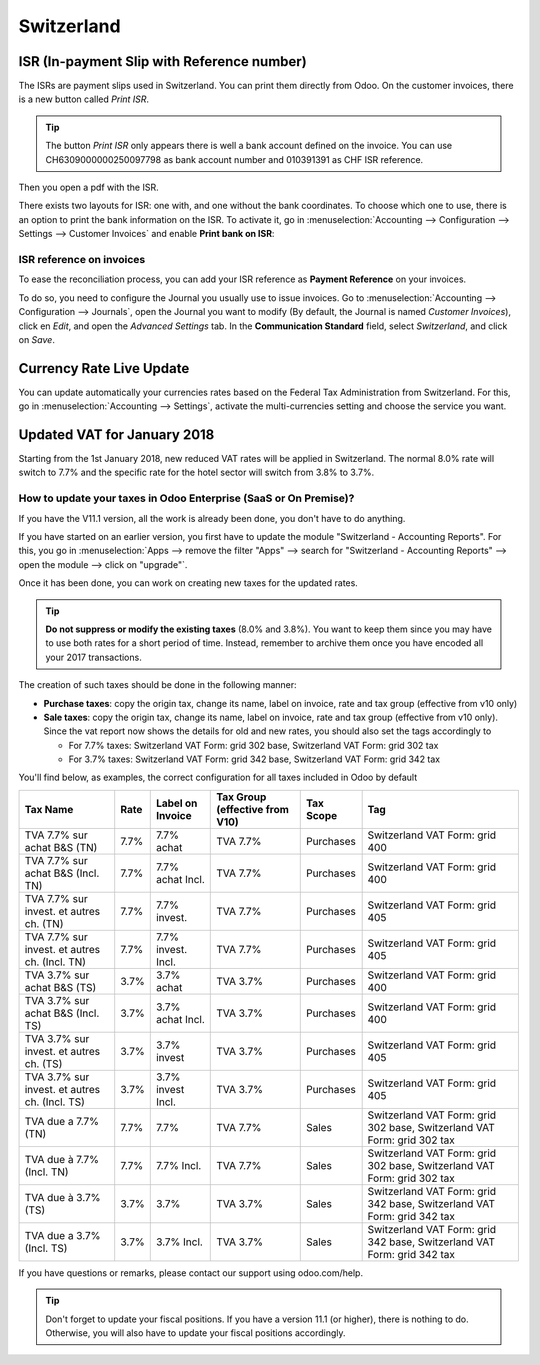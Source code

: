 ===========
Switzerland
===========

ISR (In-payment Slip with Reference number)
===========================================

The ISRs are payment slips used in Switzerland. You can print them
directly from Odoo. On the customer invoices, there is a new button
called *Print ISR*.

.. image:: media/switzerland00.png
    :align: center

.. tip:: 
    The button *Print ISR* only appears there is well a bank account
    defined on the invoice. You can use CH6309000000250097798 as bank
    account number and 010391391 as CHF ISR reference.

.. image:: media/switzerland01.png
    :align: center

Then you open a pdf with the ISR.

.. image:: media/switzerland02.png
    :align: center

There exists two layouts for ISR: one with, and one without the bank
coordinates. To choose which one to use, there is an option to print the
bank information on the ISR. To activate it, go in
:menuselection:`Accounting --> Configuration --> Settings --> Customer Invoices`
and enable **Print bank on ISR**:

.. image:: media/switzerland03.png
    :align: center

ISR reference on invoices
-------------------------

To ease the reconciliation process, you can add your ISR reference as **Payment Reference** on your
invoices.

To do so, you need to configure the Journal you usually use to issue invoices. Go to
:menuselection:`Accounting --> Configuration --> Journals`, open the Journal you want to modify (By
default, the Journal is named *Customer Invoices*), click en *Edit*, and open the *Advanced
Settings* tab. In the **Communication Standard** field, select *Switzerland*, and click on *Save*.

.. image:: media/switzerland-isr-reference.png
   :align: center
   :alt: Configure your Journal to display your ISR as payment reference on your invoices in Odoo

Currency Rate Live Update
=========================

You can update automatically your currencies rates based on the Federal
Tax Administration from Switzerland. For this, go in
:menuselection:`Accounting --> Settings`, activate the multi-currencies setting and choose the service
you want.

.. image:: media/switzerland04.png
    :align: center

Updated VAT for January 2018
============================

Starting from the 1st January 2018, new reduced VAT rates will be
applied in Switzerland. The normal 8.0% rate will switch to 7.7% and the
specific rate for the hotel sector will switch from 3.8% to 3.7%.

How to update your taxes in Odoo Enterprise (SaaS or On Premise)?
-----------------------------------------------------------------

If you have the V11.1 version, all the work is already been done, you
don't have to do anything.

If you have started on an earlier version, you first have to update the
module "Switzerland - Accounting Reports". For this, you go in
:menuselection:`Apps --> remove the filter "Apps" --> search for "Switzerland - Accounting Reports" --> open the module --> click on "upgrade"`.

.. image:: media/switzerland05.png
    :align: center

Once it has been done, you can work on creating new taxes for the
updated rates.

.. tip::
    **Do not suppress or modify the existing taxes** (8.0% and 3.8%).
    You want to keep them since you may have to use both rates for a short
    period of time. Instead, remember to archive them once you have encoded
    all your 2017 transactions.

The creation of such taxes should be done in the following manner:

-  **Purchase taxes**: copy the origin tax, change its name, label on
   invoice, rate and tax group (effective from v10 only)

-  **Sale taxes**: copy the origin tax, change its name, label on
   invoice, rate and tax group (effective from v10 only). Since the
   vat report now shows the details for old and new rates, you
   should also set the tags accordingly to

   -  For 7.7% taxes: Switzerland VAT Form: grid 302 base, Switzerland
      VAT Form: grid 302 tax

   -  For 3.7% taxes: Switzerland VAT Form: grid 342 base, Switzerland
      VAT Form: grid 342 tax

You'll find below, as examples, the correct configuration for all taxes
included in Odoo by default

+-------------------------------------------------+------------+------------------------+--------------------------------------+-----------------+---------------------------------------------------------------------------+
| **Tax Name**                                    | **Rate**   | **Label on Invoice**   | **Tax Group (effective from V10)**   | **Tax Scope**   | **Tag**                                                                   |
+=================================================+============+========================+======================================+=================+===========================================================================+
| TVA 7.7% sur achat B&S (TN)                     | 7.7%       | 7.7% achat             | TVA 7.7%                             | Purchases       | Switzerland VAT Form: grid 400                                            |
+-------------------------------------------------+------------+------------------------+--------------------------------------+-----------------+---------------------------------------------------------------------------+
| TVA 7.7% sur achat B&S (Incl. TN)               | 7.7%       | 7.7% achat Incl.       | TVA 7.7%                             | Purchases       | Switzerland VAT Form: grid 400                                            |
+-------------------------------------------------+------------+------------------------+--------------------------------------+-----------------+---------------------------------------------------------------------------+
| TVA 7.7% sur invest. et autres ch. (TN)         | 7.7%       | 7.7% invest.           | TVA 7.7%                             | Purchases       | Switzerland VAT Form: grid 405                                            |
+-------------------------------------------------+------------+------------------------+--------------------------------------+-----------------+---------------------------------------------------------------------------+
| TVA 7.7% sur invest. et autres ch. (Incl. TN)   | 7.7%       | 7.7% invest. Incl.     | TVA 7.7%                             | Purchases       | Switzerland VAT Form: grid 405                                            |
+-------------------------------------------------+------------+------------------------+--------------------------------------+-----------------+---------------------------------------------------------------------------+
| TVA 3.7% sur achat B&S (TS)                     | 3.7%       | 3.7% achat             | TVA 3.7%                             | Purchases       | Switzerland VAT Form: grid 400                                            |
+-------------------------------------------------+------------+------------------------+--------------------------------------+-----------------+---------------------------------------------------------------------------+
| TVA 3.7% sur achat B&S (Incl. TS)               | 3.7%       | 3.7% achat Incl.       | TVA 3.7%                             | Purchases       | Switzerland VAT Form: grid 400                                            |
+-------------------------------------------------+------------+------------------------+--------------------------------------+-----------------+---------------------------------------------------------------------------+
| TVA 3.7% sur invest. et autres ch. (TS)         | 3.7%       | 3.7% invest            | TVA 3.7%                             | Purchases       | Switzerland VAT Form: grid 405                                            |
+-------------------------------------------------+------------+------------------------+--------------------------------------+-----------------+---------------------------------------------------------------------------+
| TVA 3.7% sur invest. et autres ch. (Incl. TS)   | 3.7%       | 3.7% invest Incl.      | TVA 3.7%                             | Purchases       | Switzerland VAT Form: grid 405                                            |
+-------------------------------------------------+------------+------------------------+--------------------------------------+-----------------+---------------------------------------------------------------------------+
| TVA due a 7.7% (TN)                             | 7.7%       | 7.7%                   | TVA 7.7%                             | Sales           | Switzerland VAT Form: grid 302 base, Switzerland VAT Form: grid 302 tax   |
+-------------------------------------------------+------------+------------------------+--------------------------------------+-----------------+---------------------------------------------------------------------------+
| TVA due à 7.7% (Incl. TN)                       | 7.7%       | 7.7% Incl.             | TVA 7.7%                             | Sales           | Switzerland VAT Form: grid 302 base, Switzerland VAT Form: grid 302 tax   |
+-------------------------------------------------+------------+------------------------+--------------------------------------+-----------------+---------------------------------------------------------------------------+
| TVA due à 3.7% (TS)                             | 3.7%       | 3.7%                   | TVA 3.7%                             | Sales           | Switzerland VAT Form: grid 342 base, Switzerland VAT Form: grid 342 tax   |
+-------------------------------------------------+------------+------------------------+--------------------------------------+-----------------+---------------------------------------------------------------------------+
| TVA due a 3.7% (Incl. TS)                       | 3.7%       | 3.7% Incl.             | TVA 3.7%                             | Sales           | Switzerland VAT Form: grid 342 base, Switzerland VAT Form: grid 342 tax   |
+-------------------------------------------------+------------+------------------------+--------------------------------------+-----------------+---------------------------------------------------------------------------+

If you have questions or remarks, please contact our support using
odoo.com/help.

.. tip::
    Don't forget to update your fiscal positions. If you have a version
    11.1 (or higher), there is nothing to do. Otherwise, you will also
    have to update your fiscal positions accordingly. 
